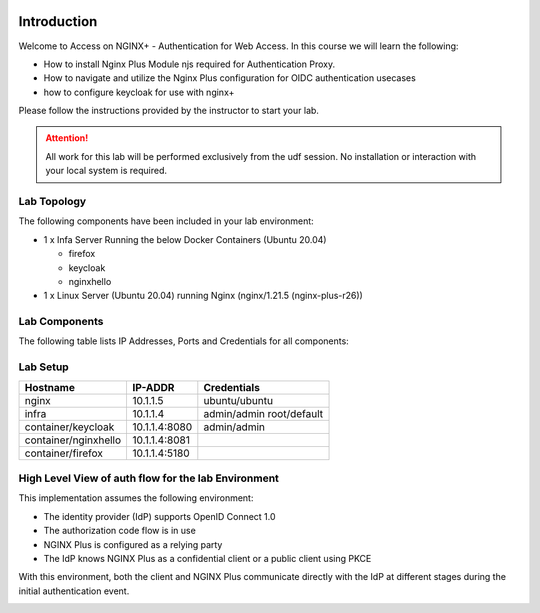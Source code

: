 .. image:: images/AG-2021-light.jpg
   :align: left


Introduction
------------

Welcome to Access on NGINX+ - Authentication for Web Access. In this course we will learn the following:

•	How to install Nginx Plus Module njs required for Authentication Proxy. 

•   How to navigate and utilize the Nginx Plus configuration for OIDC authentication usecases 

•   how to configure keycloak for use with nginx+


Please follow the instructions provided by the instructor to start your lab.


.. attention:: 
	 All work for this lab will be performed exclusively from the udf session. No installation or interaction with your local system is required.

Lab Topology
~~~~~~~~~~~~

The following components have been included in your lab environment:

- 1 x Infa Server Running the below Docker Containers (Ubuntu 20.04)

  - firefox
  - keycloak
  - nginxhello

- 1 x Linux Server (Ubuntu 20.04) running Nginx (nginx/1.21.5 (nginx-plus-r26))

Lab Components
~~~~~~~~~~~~~~

The following table lists IP Addresses, Ports and Credentials for all
components:

Lab Setup
~~~~~~~~~
.. list-table::
   :header-rows: 1

   * - **Hostname**
     - **IP-ADDR**
     - **Credentials**
   * - nginx
     - 10.1.1.5
     - ubuntu/ubuntu
   * - infra
     - 10.1.1.4
     - admin/admin
       root/default
   * - container/keycloak
     - 10.1.1.4:8080
     - admin/admin
   * - container/nginxhello
     - 10.1.1.4:8081
     - 
   * - container/firefox
     - 10.1.1.4:5180
     -


High Level View of auth flow for the lab Environment
~~~~~~~~~~~~~~~~~~~~~~~~~~~~~~~~~~~~~~~~~~~~~~~~~~~~

.. image:: images/nginx_view.png
  :width: 800
  :alt: High Level Overview
  
This implementation assumes the following environment:

* The identity provider (IdP) supports OpenID Connect 1.0
* The authorization code flow is in use
* NGINX Plus is configured as a relying party
* The IdP knows NGINX Plus as a confidential client or a public client using PKCE

With this environment, both the client and NGINX Plus communicate directly with the IdP at different stages during the initial authentication event.

.. image:: images/nginx_oidc_flow.png
   :width: 800
   :alt: Auth Flow